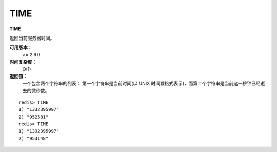 .. _time:

TIME
======

**TIME**

返回当前服务器时间。

**可用版本：**
    >= 2.6.0

**时间复杂度：**
    O(1)

**返回值：**
    一个包含两个字符串的列表： 第一个字符串是当前时间(以 UNIX 时间戳格式表示)，而第二个字符串是当前这一秒钟已经逝去的微秒数。

::

    redis> TIME
    1) "1332395997"
    2) "952581"
    redis> TIME
    1) "1332395997"
    2) "953148"


